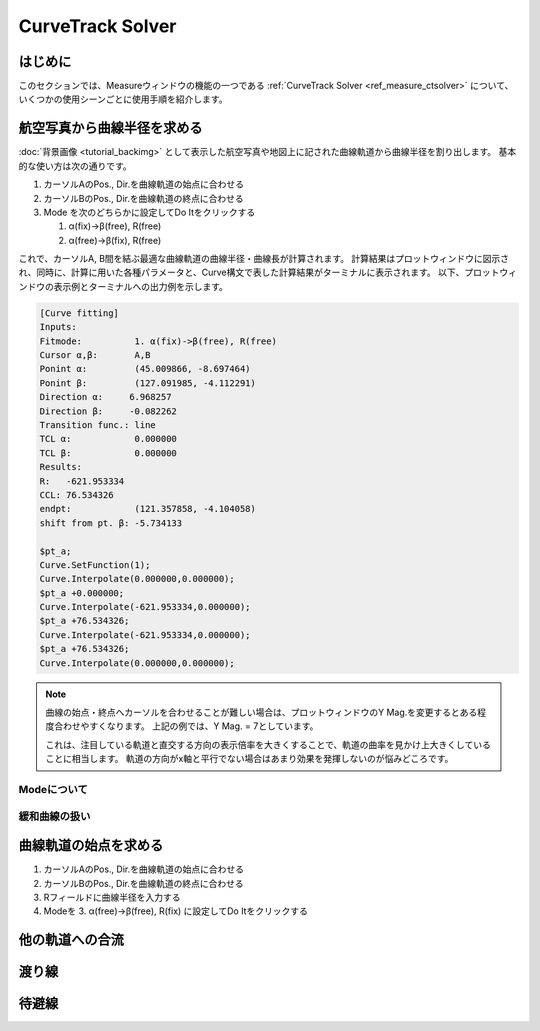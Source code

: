 ==================
CurveTrack Solver
==================

はじめに
========

このセクションでは、Measureウィンドウの機能の一つである :ref:`CurveTrack Solver <ref_measure_ctsolver>` について、いくつかの使用シーンごとに使用手順を紹介します。


航空写真から曲線半径を求める
=========================

:doc:`背景画像 <tutorial_backimg>` として表示した航空写真や地図上に記された曲線軌道から曲線半径を割り出します。
基本的な使い方は次の通りです。

1. カーソルAのPos., Dir.を曲線軌道の始点に合わせる
2. カーソルBのPos., Dir.を曲線軌道の終点に合わせる
3. Mode を次のどちらかに設定してDo Itをクリックする

   1. α(fix)->β(free), R(free)
   2. α(free)->β(fix), R(free)

.. image:: ./files/tutorial/ctsolver_fitradius.png
	   :scale: 50%

これで、カーソルA, B間を結ぶ最適な曲線軌道の曲線半径・曲線長が計算されます。
計算結果はプロットウィンドウに図示され、同時に、計算に用いた各種パラメータと、Curve構文で表した計算結果がターミナルに表示されます。
以下、プロットウィンドウの表示例とターミナルへの出力例を示します。

.. image:: ./files/tutorial/ctsolver_mode1.png
	   :scale: 40%

.. code-block:: text

    [Curve fitting]
    Inputs:
    Fitmode:          1. α(fix)->β(free), R(free)
    Cursor α,β:       A,B
    Ponint α:         (45.009866, -8.697464)
    Ponint β:         (127.091985, -4.112291)
    Direction α:     6.968257
    Direction β:     -0.082262
    Transition func.: line
    TCL α:            0.000000
    TCL β:            0.000000
    Results:
    R:   -621.953334
    CCL: 76.534326
    endpt:            (121.357858, -4.104058)
    shift from pt. β: -5.734133

    $pt_a;
    Curve.SetFunction(1);
    Curve.Interpolate(0.000000,0.000000);
    $pt_a +0.000000;
    Curve.Interpolate(-621.953334,0.000000);
    $pt_a +76.534326;
    Curve.Interpolate(-621.953334,0.000000);
    $pt_a +76.534326;
    Curve.Interpolate(0.000000,0.000000);

.. note::

   曲線の始点・終点へカーソルを合わせることが難しい場合は、プロットウィンドウのY Mag.を変更するとある程度合わせやすくなります。
   上記の例では、Y Mag. = 7としています。

   これは、注目している軌道と直交する方向の表示倍率を大きくすることで、軌道の曲率を見かけ上大きくしていることに相当します。
   軌道の方向がx軸と平行でない場合はあまり効果を発揮しないのが悩みどころです。


Modeについて
------------



緩和曲線の扱い
--------------


曲線軌道の始点を求める
====================


1. カーソルAのPos., Dir.を曲線軌道の始点に合わせる
2. カーソルBのPos., Dir.を曲線軌道の終点に合わせる
3. Rフィールドに曲線半径を入力する
4. Modeを 3. α(free)->β(free), R(fix) に設定してDo Itをクリックする

他の軌道への合流
===============


渡り線
========


待避線
=======




